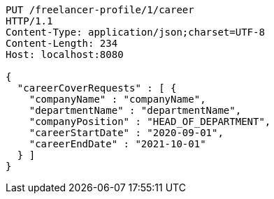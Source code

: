 [source,http,options="nowrap"]
----
PUT /freelancer-profile/1/career
HTTP/1.1
Content-Type: application/json;charset=UTF-8
Content-Length: 234
Host: localhost:8080

{
  "careerCoverRequests" : [ {
    "companyName" : "companyName",
    "departmentName" : "departmentName",
    "companyPosition" : "HEAD_OF_DEPARTMENT",
    "careerStartDate" : "2020-09-01",
    "careerEndDate" : "2021-10-01"
  } ]
}
----